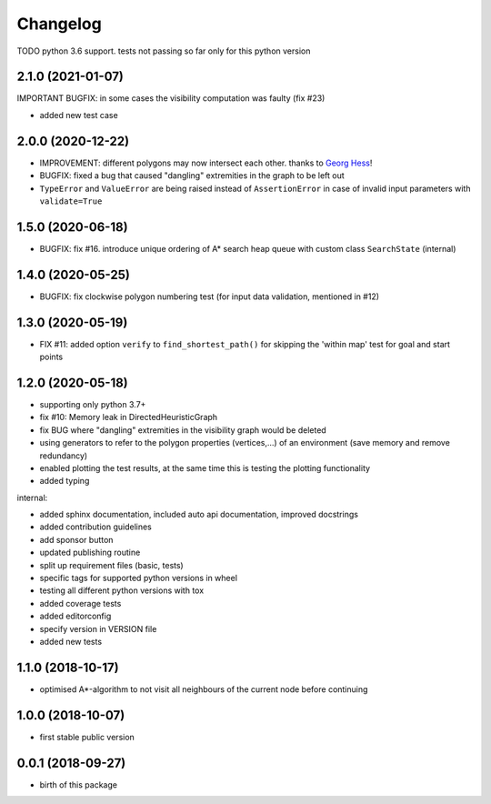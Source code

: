 Changelog
=========


TODO python 3.6 support. tests not passing so far only for this python version



2.1.0 (2021-01-07)
------------------

IMPORTANT BUGFIX: in some cases the visibility computation was faulty (fix #23)

* added new test case

2.0.0 (2020-12-22)
------------------

* IMPROVEMENT: different polygons may now intersect each other. thanks to `Georg Hess <https://github.com/georghess>`__!
* BUGFIX: fixed a bug that caused "dangling" extremities in the graph to be left out
* ``TypeError`` and ``ValueError`` are being raised instead of ``AssertionError`` in case of invalid input parameters with ``validate=True``


1.5.0 (2020-06-18)
------------------

* BUGFIX: fix #16. introduce unique ordering of A* search heap queue with custom class ``SearchState`` (internal)


1.4.0 (2020-05-25)
------------------

* BUGFIX: fix clockwise polygon numbering test (for input data validation, mentioned in #12)



1.3.0 (2020-05-19)
------------------

* FIX #11: added option ``verify`` to ``find_shortest_path()`` for skipping the 'within map' test for goal and start points



1.2.0 (2020-05-18)
------------------

* supporting only python 3.7+
* fix #10: Memory leak in DirectedHeuristicGraph
* fix BUG where "dangling" extremities in the visibility graph would be deleted
* using generators to refer to the polygon properties (vertices,...) of an environment (save memory and remove redundancy)
* enabled plotting the test results, at the same time this is testing the plotting functionality
* added typing

internal:

* added sphinx documentation, included auto api documentation, improved docstrings
* added contribution guidelines
* add sponsor button
* updated publishing routine
* split up requirement files (basic, tests)
* specific tags for supported python versions in wheel
* testing all different python versions with tox
* added coverage tests
* added editorconfig
* specify version in VERSION file
* added new tests


1.1.0 (2018-10-17)
------------------

* optimised A*-algorithm to not visit all neighbours of the current node before continuing



1.0.0 (2018-10-07)
------------------

* first stable public version



0.0.1 (2018-09-27)
------------------

* birth of this package

